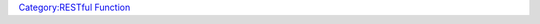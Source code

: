 .. contents::
   :depth: 3
..

.. raw:: mediawiki

   {{MacroFunction
   |name=REST.delete
   |trusted=true
   |version=1.5.0
   |description=
   Perform an HTTP delete request to the specified URL to delete the specified resource.

   |usage=
   <source lang="mtmacro" line>
   REST.delete(url, getFullResponse)
   REST.delete(url, headers, getFullResponse)
   </source>

   '''Parameters'''
   {{param|url|String containing the URL to the resource or collection of resources.}}
   {{param|headers|JSON object containing header key:value pairs.}}
   {{param|getFullResponse|Boolean (0:1). True(1) to get full response.}}
   '''Returns'''

   HTTP response as JSON (if full response) or server response, usually JSON but can be XML, HTML, or other formats.

   '''Note:''' The delete request returns an empty string for status 204 if the full response is not requested.

   |example=
   Delete the indicated resource.
   <source lang="mtmacro" line>
   [h: baseURL = "https://reqres.in"]
   [h: path = "/api/users/2"]

   [r: response = REST.delete(baseURL + path, 1)]
   </source>
   Returns:
   Note the 204 - No Content status and thus no "body" element in the JSON. If the second parameter had been 0, an empty string would have been returned.
   <source lang="mtmacro" line>
   Full Response: {
     "status": 204,
     "headers":   {
       "access-control-allow-origin": ["*"],
       "cf-ray": ["4b928693e9805414-LAX"],
       "date": ["Sun, 17 Mar 2019 22:50:25 GMT"],
       "etag": ["W/\"2-vyGp6PvFo4RvsFtPoIWeCReyIC8\""],
       "expect-ct": ["max-age=604800, report-uri=\"https://report-uri.cloudflare.com/cdn-cgi/beacon/expect-ct\""],
       "server": ["cloudflare"],
       "set-cookie": ["__cfduid=dc5a1bd174f8f46cb9721f3a3338cff631552863025; expires=Mon, 16-Mar-20 22:50:25 GMT; path=/; domain=.reqres.in; HttpOnly"],
       "x-powered-by": ["Express"]
     }
   }
   </source>

   |also=
   [[RESTful_Functions_Overview|RESTful Functions Overview]]

   }}

`Category:RESTful Function <Category:RESTful_Function>`__
